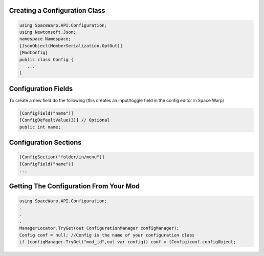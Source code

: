 Creating a Configuration Class
==============================

.. code:: cs

   using SpaceWarp.API.Configuration;
   using Newtonsoft.Json;
   namespace Namespace;
   [JsonObject(MemberSerialization.OptOut)]
   [ModConfig]
   public class Config {
      ...
   }

Configuration Fields
====================

To create a new field do the following (this creates an input/toggle
field in the config editor in Space Warp)

.. code:: cs

   [ConfigField("name")]
   [ConfigDefaultValue(3)] // Optional
   public int name;

Configuration Sections
======================

.. code:: cs

   [ConfigSection("folder/in/menu")]
   [ConfigField("name")]
   ...

Getting The Configuration From Your Mod
=======================================

.. code:: cs

   using SpaceWarp.API.Configuration;
   .
   .
   .
   ManagerLocator.TryGet(out ConfigurationManager configManager);
   Config conf = null; //Config is the name of your configuration class
   if (configManager.TryGet("mod_id",out var config)) conf = (Config)conf.configObject;
